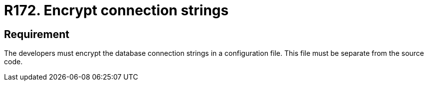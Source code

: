 :slug: rules/172/
:category: source
:description: This document details the security guidelines and requirements related to the secure encryption of database connection strings. Such encryption must be performed in configuration files, which must be separated from the source code that composes the application.
:keywords: Requirement, Security, Source Code, Databases, Connection, Encryption
:rules: yes

= R172. Encrypt connection strings

== Requirement

The developers must encrypt the database connection strings in a configuration
file.
This file must be separate from the source code.
